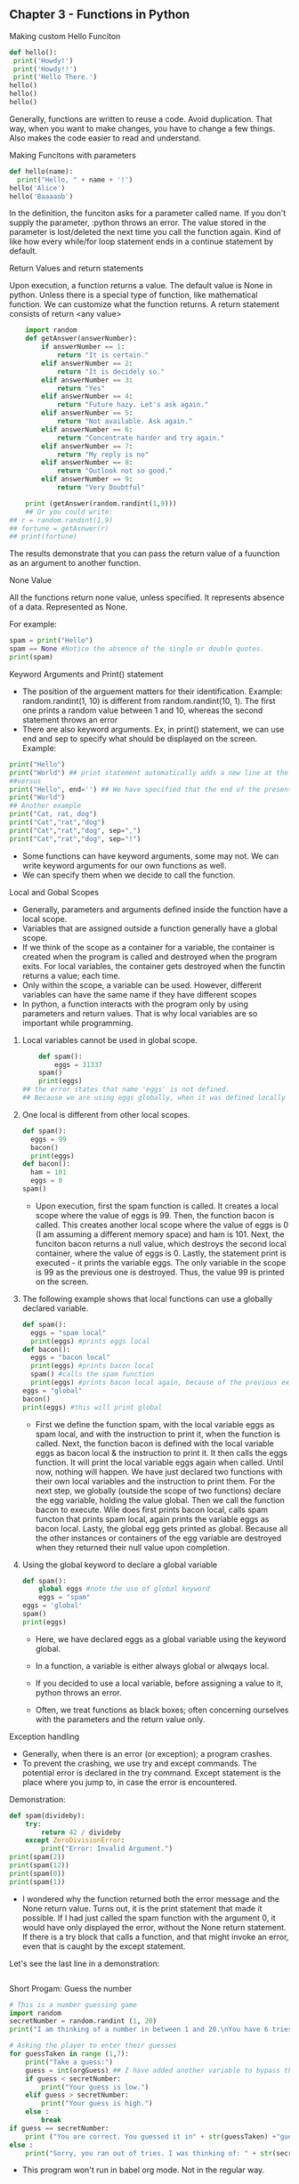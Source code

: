 ** Chapter 3 - Functions in Python
**** Making custom Hello Funciton

#+BEGIN_SRC python :results output
def hello():
 print('Howdy!')
 print('Howdy!!')
 print('Hello There.')
hello()
hello()
hello()
#+END_SRC

#+RESULTS:
: Howdy!
: Howdy!!
: Hello There.
: Howdy!
: Howdy!!
: Hello There.
: Howdy!
: Howdy!!
: Hello There.

Generally, functions are written to reuse a code. Avoid duplication.
That way, when you want to make changes, you have to change a few things.
Also makes the code easier to read and understand.

**** Making Funcitons with parameters
#+begin_src python :results output
def hello(name):
  print("Hello, " + name + '!')
hello('Alice')
hello('Baaaaob')    
#+END_SRC

#+RESULTS:
: Hello, Alice!
: Hello, Baaaaob!

In the definition, the funciton asks for a parameter called name.
If you don't supply the parameter, :python throws an error.
The value stored in the parameter is lost/deleted the next time you call the function again.
Kind of like how every while/for loop statement ends in a continue statement by default.

**** Return Values and return statements
Upon execution, a function returns a value.
The default value is None in python.
Unless there is a special type of function, like mathematical function.
We can customize what the function returns.
A return statement consists of return <any value>

#+BEGIN_SRC python :results output
    import random
    def getAnswer(answerNumber):
        if answerNumber == 1:
            return "It is certain."
        elif answerNumber == 2:
            return "It is decidely so." 
        elif answerNumber == 3:
            return "Yes" 
        elif answerNumber == 4:
            return "Future hazy. Let's ask again." 
        elif answerNumber == 5:
            return "Not available. Ask again." 
        elif answerNumber == 6:
            return "Concentrate harder and try again." 
        elif answerNumber == 7:
            return "My reply is no" 
        elif answerNumber == 8:
            return "Outlook not so good." 
        elif answerNumber == 9:
            return "Very Doubtful" 

    print (getAnswer(random.randint(1,9))) 
    ## Or you could write:
## r = random.randint(1,9)
## fortune = getAsnwer(r)
## print(fortune)
#+end_src

#+RESULTS:
: Outlook not so good.

The results demonstrate that you can pass the return value of a fuunction as an argument to another function.
**** None Value
All the functions return none value, unless specified.
It represents absence of a data.
Represented as None.

For example:
#+BEGIN_SRC python :results output
    spam = print("Hello")
    spam == None #Notice the absence of the single or double quotes.
    print(spam)
#+END_SRC

#+RESULTS:
: Hello
: None

**** Keyword Arguments and Print() statement
- The position of the arguement matters for their identification.
  Example: random.randint(1, 10) is different from random.randint(10, 1). The first one prints a random value between 1 and 10, whereas the second statement throws an error
- There are also keyword arguments. Ex, in print() statement, we can use end and sep to specify what should be displayed on the screen.
  Example:
#+begin_src python :results output
    print("Hello")
    print("World") ## print statement automatically adds a new line at the end of one statement by default.
    ##versus
    print("Hello", end='') ## We have specified that the end of the present statement be nothing.
    print("World")
    ## Another example
    print("Cat, rat, dog")
    print("Cat","rat","dog")
    print("Cat","rat","dog", sep=",")
    print("Cat","rat","dog", sep="!") 
#+end_src

#+RESULTS:
: Hello
: World
: HelloWorld
: Cat, rat, dog
: Cat rat dog
: Cat,rat,dog
: Cat!rat!dog

- Some functions can have keyword arguments, some may not. We can write keyword arguments for our own functions as well.
- We can specify them when we decide to call the function.

**** Local and Gobal Scopes
- Generally, parameters and arguments defined inside the function have a local scope.
- Variables that are assigned outside a function generally have a global scope.
- If we think of the scope as a container for a variable, the container is created when the program is called and destroyed when the program exits.
  For local variables, the container gets destroyed when the functin returns a value; each time.
- Only within the scope, a variable can be used. However, different variables can have the same name if they have different scopes
- In python, a function interacts with the program only by using parameters and return values. That is why local variables are so important while programming.

***** Local variables cannot be used in global scope.
#+begin_src python :results output
    def spam():
        eggs = 31337
    spam()
    print(eggs)
## the error states that name 'eggs' is not defined.
## Because we are using eggs globally, when it was defined locally in the spam functon
#+end_src

#+RESULTS:

***** One local is different from other local scopes.
#+begin_src python :results output
    def spam():
      eggs = 99
      bacon()
      print(eggs)
    def bacon():
      ham = 101
      eggs = 0
    spam()  
#+end_src

#+RESULTS:
: 99
- Upon execution, first the spam function is called. It creates a local scope where the value of eggs is 99.
  Then, the function bacon is called. This creates another local scope where the value of eggs is 0 (I am assuming a different memory space) and ham is 101.
  Next, the funciton bacon returns a null value, which destroys the second local container, where the value of eggs is 0.
  Lastly, the statement print is executed - it prints the variable eggs. The only variable in the scope is 99 as the previous one is destroyed.
  Thus, the value 99 is printed on the screen.

***** The following example shows that local functions can use a globally declared variable.
#+begin_src python :results output
    def spam():
      eggs = "spam local"
      print(eggs) #prints eggs local
    def bacon():
      eggs = "bacon local"
      print(eggs) #prints bacon local
      spam() #calls the spam function
      print(eggs) #prints bacon local again, because of the previous example
    eggs = "global"
    bacon()
    print(eggs) #this will print global
#+end_src

#+RESULTS:
: bacon local
: spam local
: bacon local
: global

- First we define the function spam, with the local variable eggs as spam local, and with the instruction to print it, when the function is called.
  Next, the function bacon is defined with the local variable eggs as bacon local & the instruction to print it. It then calls the eggs function. It will print the local variable eggs again when called.
  Until now, nothing will happen. We have just declared two functions with their own local variables and the instruction to print them.
  For the next step, we globally (outside the scope of two functions) declare the egg variable, holding the value global.
  Then we call the function bacon to execute. Wile does first prints bacon local, calls spam functon that prints spam local, again prints the variable eggs as bacon local.
  Lasty, the global egg gets printed as global. Because all the other instances or containers of the egg variable are destroyed when they returned their null value upon completion.

***** Using the global keyword to declare a global variable
#+begin_src python :results output
    def spam():
        global eggs #note the use of global keyword
        eggs = "spam"
    eggs = 'global'
    spam()
    print(eggs)
#+end_src

#+RESULTS:
: spam
- Here, we have declared eggs as a global variable using the keyword global.

- In a function, a variable is either always global or alwqays local.
- If you decided to use a local variable, before assigning a value to it, python throws an error.
- Often, we treat functions as black boxes; often concerning ourselves with the parameters and the return value only.

**** Exception handling
- Generally, when there is an error (or exception); a program crashes.
- To prevent the crashing, we use try and except commands.
  The potential error is declared in the try command. Except statement is the place where you jump to, in case the error is encountered.
Demonstration:

#+begin_src python :results output
    def spam(divideby):
        try:
            return 42 / divideby
        except ZeroDivisionError:
            print("Error: Invalid Argument.")
    print(spam(2))        
    print(spam(12))        
    print(spam(0))        
    print(spam(1))        
#+end_src

#+RESULTS:
: 21.0
: 3.5
: Error: Invalid Argument.
: None
: 42.0
- I wondered why the function returned both the error message and the None return value.
  Turns out, it is the print statement that made it possible.
  If I had just called the spam function with the argument 0, it would have only displayed the error, without the None return statement.
  If there is a try block that calls a function, and that might invoke an error, even that is caught by the except statement.

Let's see the last line in a demonstration:
#+begin_src python :results output

#+end_src

**** Short Progam: Guess the number
#+begin_src python :results output :var orgGuess = 6 
    # This is a number guessing game
    import random
    secretNumber = random.randint (1, 20)
    print("I am thinking of a number in between 1 and 20.\nYou have 6 tries:\n")

    # Asking the player to enter their guesses
    for guessTaken in range (1,7):
        print("Take a guess:")
        guess = int(orgGuess) ## I have added another variable to bypass the input command
        if guess < secretNumber:
            print("Your guess is low.")
        elif guess > secretNumber:
            print("Your guess is high.")
        else :
            break
    if guess == secretNumber:
        print ("You are correct. You guessed it in" + str(guessTaken) +"guesses!")
    else :
        print("Sorry, you ran out of tries. I was thinking of: " + str(secretNumber))
#+end_src

- This program won't run in babel org mode. Not in the regular way.

